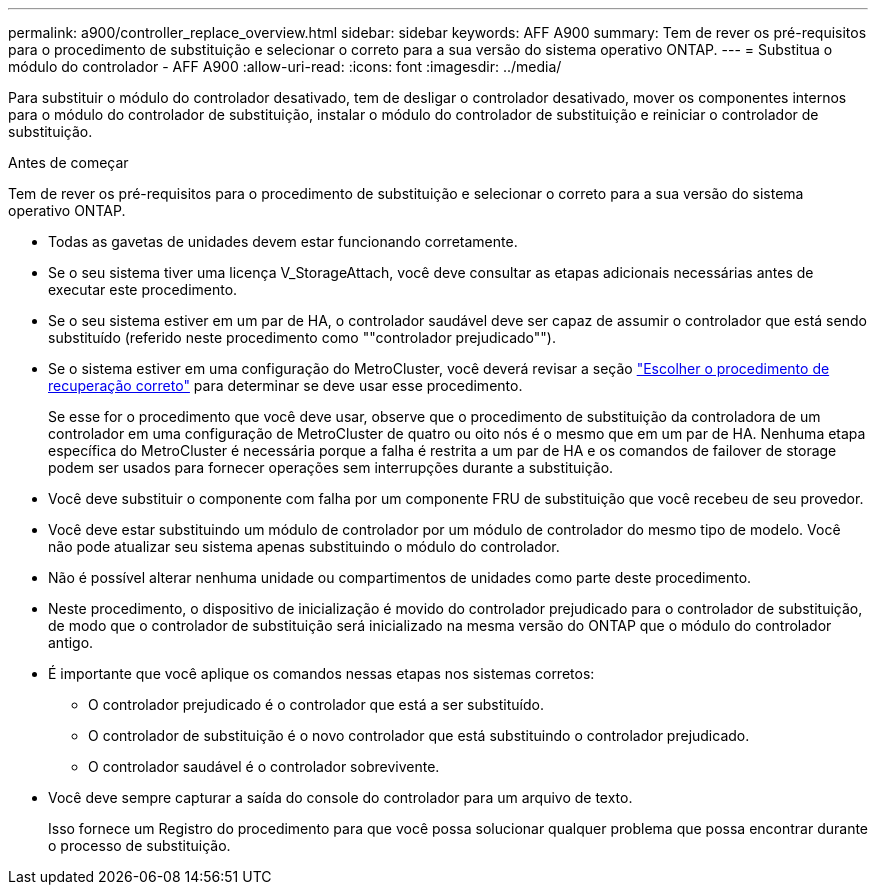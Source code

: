 ---
permalink: a900/controller_replace_overview.html 
sidebar: sidebar 
keywords: AFF A900 
summary: Tem de rever os pré-requisitos para o procedimento de substituição e selecionar o correto para a sua versão do sistema operativo ONTAP. 
---
= Substitua o módulo do controlador - AFF A900
:allow-uri-read: 
:icons: font
:imagesdir: ../media/


[role="lead"]
Para substituir o módulo do controlador desativado, tem de desligar o controlador desativado, mover os componentes internos para o módulo do controlador de substituição, instalar o módulo do controlador de substituição e reiniciar o controlador de substituição.

.Antes de começar
Tem de rever os pré-requisitos para o procedimento de substituição e selecionar o correto para a sua versão do sistema operativo ONTAP.

* Todas as gavetas de unidades devem estar funcionando corretamente.
* Se o seu sistema tiver uma licença V_StorageAttach, você deve consultar as etapas adicionais necessárias antes de executar este procedimento.
* Se o seu sistema estiver em um par de HA, o controlador saudável deve ser capaz de assumir o controlador que está sendo substituído (referido neste procedimento como ""controlador prejudicado"").
* Se o sistema estiver em uma configuração do MetroCluster, você deverá revisar a seção https://docs.netapp.com/us-en/ontap-metrocluster/disaster-recovery/concept_choosing_the_correct_recovery_procedure_parent_concept.html["Escolher o procedimento de recuperação correto"] para determinar se deve usar esse procedimento.
+
Se esse for o procedimento que você deve usar, observe que o procedimento de substituição da controladora de um controlador em uma configuração de MetroCluster de quatro ou oito nós é o mesmo que em um par de HA. Nenhuma etapa específica do MetroCluster é necessária porque a falha é restrita a um par de HA e os comandos de failover de storage podem ser usados para fornecer operações sem interrupções durante a substituição.

* Você deve substituir o componente com falha por um componente FRU de substituição que você recebeu de seu provedor.
* Você deve estar substituindo um módulo de controlador por um módulo de controlador do mesmo tipo de modelo. Você não pode atualizar seu sistema apenas substituindo o módulo do controlador.
* Não é possível alterar nenhuma unidade ou compartimentos de unidades como parte deste procedimento.
* Neste procedimento, o dispositivo de inicialização é movido do controlador prejudicado para o controlador de substituição, de modo que o controlador de substituição será inicializado na mesma versão do ONTAP que o módulo do controlador antigo.
* É importante que você aplique os comandos nessas etapas nos sistemas corretos:
+
** O controlador prejudicado é o controlador que está a ser substituído.
** O controlador de substituição é o novo controlador que está substituindo o controlador prejudicado.
** O controlador saudável é o controlador sobrevivente.


* Você deve sempre capturar a saída do console do controlador para um arquivo de texto.
+
Isso fornece um Registro do procedimento para que você possa solucionar qualquer problema que possa encontrar durante o processo de substituição.


